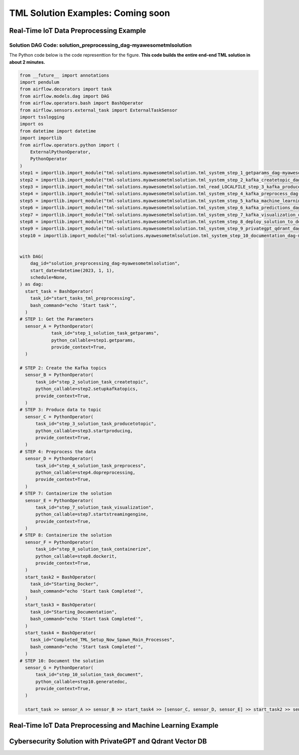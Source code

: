 TML Solution Examples: Coming soon
======================

Real-Time IoT Data Preprocessing Example
----------------------

.. figure:: soldags1.png
   :scale: 70%

Solution DAG Code: solution_preprocessing_dag-myawesometmlsolution
^^^^^^^^^^^^^^^^^^^^^^^^^^^^^^^^^

The Python code below is the code representtion for the figure.  **This code builds the entire end-end TML solution in about 2 minutes.**

.. code-block:: PYTHON

      from __future__ import annotations
      import pendulum
      from airflow.decorators import task
      from airflow.models.dag import DAG
      from airflow.operators.bash import BashOperator
      from airflow.sensors.external_task import ExternalTaskSensor 
      import tsslogging
      import os
      from datetime import datetime
      import importlib
      from airflow.operators.python import (
          ExternalPythonOperator,
          PythonOperator
      )
      step1 = importlib.import_module("tml-solutions.myawesometmlsolution.tml_system_step_1_getparams_dag-myawesometmlsolution")
      step2 = importlib.import_module("tml-solutions.myawesometmlsolution.tml_system_step_2_kafka_createtopic_dag-myawesometmlsolution")
      step3 = importlib.import_module("tml-solutions.myawesometmlsolution.tml_read_LOCALFILE_step_3_kafka_producetotopic_dag-myawesometmlsolution")
      step4 = importlib.import_module("tml-solutions.myawesometmlsolution.tml_system_step_4_kafka_preprocess_dag-myawesometmlsolution")
      step5 = importlib.import_module("tml-solutions.myawesometmlsolution.tml_system_step_5_kafka_machine_learning_dag-myawesometmlsolution")
      step6 = importlib.import_module("tml-solutions.myawesometmlsolution.tml_system_step_6_kafka_predictions_dag-myawesometmlsolution")
      step7 = importlib.import_module("tml-solutions.myawesometmlsolution.tml_system_step_7_kafka_visualization_dag-myawesometmlsolution")
      step8 = importlib.import_module("tml-solutions.myawesometmlsolution.tml_system_step_8_deploy_solution_to_docker_dag-myawesometmlsolution")
      step9 = importlib.import_module("tml-solutions.myawesometmlsolution.tml_system_step_9_privategpt_qdrant_dag-myawesometmlsolution")
      step10 = importlib.import_module("tml-solutions.myawesometmlsolution.tml_system_step_10_documentation_dag-myawesometmlsolution")
      
      
      with DAG(
          dag_id="solution_preprocessing_dag-myawesometmlsolution",
          start_date=datetime(2023, 1, 1),
          schedule=None,
      ) as dag:
        start_task = BashOperator(
          task_id="start_tasks_tml_preprocessing",
          bash_command="echo 'Start task'",
        )
      # STEP 1: Get the Parameters
        sensor_A = PythonOperator(
                  task_id="step_1_solution_task_getparams",
                  python_callable=step1.getparams,
                  provide_context=True,
        )
      
      # STEP 2: Create the Kafka topics
        sensor_B = PythonOperator(
            task_id="step_2_solution_task_createtopic",
            python_callable=step2.setupkafkatopics,
            provide_context=True,
        )
      # STEP 3: Produce data to topic        
        sensor_C = PythonOperator(
            task_id="step_3_solution_task_producetotopic",
            python_callable=step3.startproducing,
            provide_context=True,
        )
      # STEP 4: Preprocess the data        
        sensor_D = PythonOperator(
            task_id="step_4_solution_task_preprocess",
            python_callable=step4.dopreprocessing,
            provide_context=True,
        )
      # STEP 7: Containerize the solution     
        sensor_E = PythonOperator(
            task_id="step_7_solution_task_visualization",
            python_callable=step7.startstreamingengine,
            provide_context=True,
        )
      # STEP 8: Containerize the solution        
        sensor_F = PythonOperator(
            task_id="step_8_solution_task_containerize",
            python_callable=step8.dockerit,
            provide_context=True,      
        )
        start_task2 = BashOperator(
          task_id="Starting_Docker",
          bash_command="echo 'Start task Completed'",
        )    
        start_task3 = BashOperator(
          task_id="Starting_Documentation",
          bash_command="echo 'Start task Completed'",
        )
        start_task4 = BashOperator(
          task_id="Completed_TML_Setup_Now_Spawn_Main_Processes",
          bash_command="echo 'Start task Completed'",
        )
      # STEP 10: Document the solution
        sensor_G = PythonOperator(
            task_id="step_10_solution_task_document",
            python_callable=step10.generatedoc,
            provide_context=True,      
        )
      
        start_task >> sensor_A >> sensor_B >> start_task4 >> [sensor_C, sensor_D, sensor_E] >> start_task2 >> sensor_F >> start_task3  >> sensor_G



Real-Time IoT Data Preprocessing and Machine Learning Example 
-----------------------------

Cybersecurity Solution with PrivateGPT and Qdrant Vector DB
-------------------------------------

